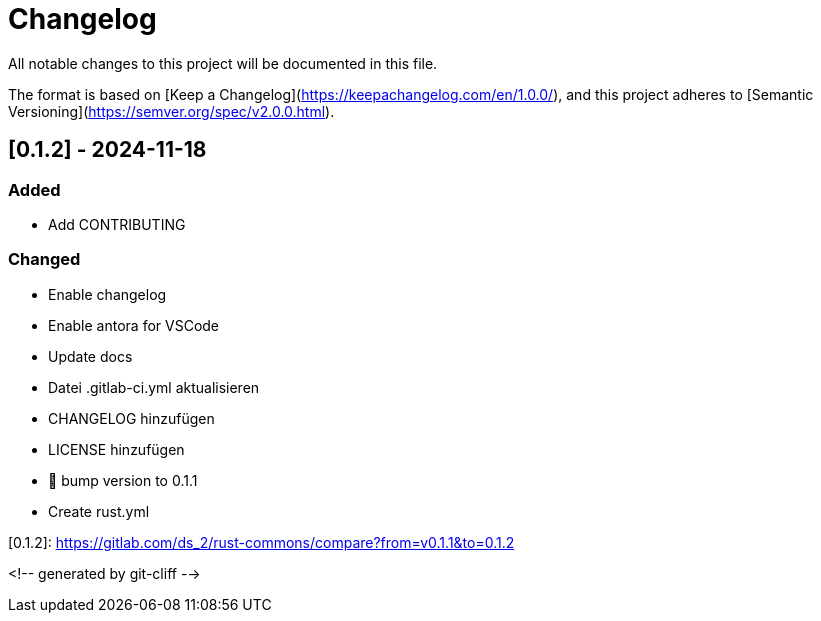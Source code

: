 = Changelog

All notable changes to this project will be documented in this file.

The format is based on [Keep a Changelog](https://keepachangelog.com/en/1.0.0/),
and this project adheres to [Semantic Versioning](https://semver.org/spec/v2.0.0.html).

== [0.1.2] - 2024-11-18

=== Added

- Add CONTRIBUTING

=== Changed

- Enable changelog
- Enable antora for VSCode
- Update docs
- Datei .gitlab-ci.yml aktualisieren
- CHANGELOG hinzufügen
- LICENSE hinzufügen
- 🔖 bump version to 0.1.1
- Create rust.yml

[0.1.2]: https://gitlab.com/ds_2/rust-commons/compare?from=v0.1.1&to=0.1.2

<!-- generated by git-cliff -->
